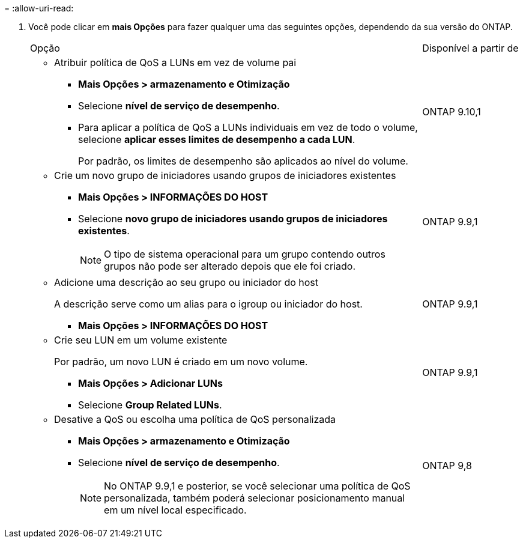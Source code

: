 = 
:allow-uri-read: 


. Você pode clicar em *mais Opções* para fazer qualquer uma das seguintes opções, dependendo da sua versão do ONTAP.
+
[cols="80,20"]
|===


| Opção | Disponível a partir de 


 a| 
** Atribuir política de QoS a LUNs em vez de volume pai
+
*** *Mais Opções > armazenamento e Otimização*
*** Selecione *nível de serviço de desempenho*.
*** Para aplicar a política de QoS a LUNs individuais em vez de todo o volume, selecione *aplicar esses limites de desempenho a cada LUN*.
+
Por padrão, os limites de desempenho são aplicados ao nível do volume.




| ONTAP 9.10,1 


 a| 
** Crie um novo grupo de iniciadores usando grupos de iniciadores existentes
+
*** *Mais Opções > INFORMAÇÕES DO HOST*
*** Selecione *novo grupo de iniciadores usando grupos de iniciadores existentes*.
+

NOTE: O tipo de sistema operacional para um grupo contendo outros grupos não pode ser alterado depois que ele foi criado.




| ONTAP 9.9,1 


 a| 
** Adicione uma descrição ao seu grupo ou iniciador do host
+
A descrição serve como um alias para o igroup ou iniciador do host.

+
*** *Mais Opções > INFORMAÇÕES DO HOST*



| ONTAP 9.9,1 


 a| 
** Crie seu LUN em um volume existente
+
Por padrão, um novo LUN é criado em um novo volume.

+
*** *Mais Opções > Adicionar LUNs*
*** Selecione *Group Related LUNs*.



| ONTAP 9.9,1 


 a| 
** Desative a QoS ou escolha uma política de QoS personalizada
+
*** *Mais Opções > armazenamento e Otimização*
*** Selecione *nível de serviço de desempenho*.
+

NOTE: No ONTAP 9.9,1 e posterior, se você selecionar uma política de QoS personalizada, também poderá selecionar posicionamento manual em um nível local especificado.




| ONTAP 9,8 
|===

